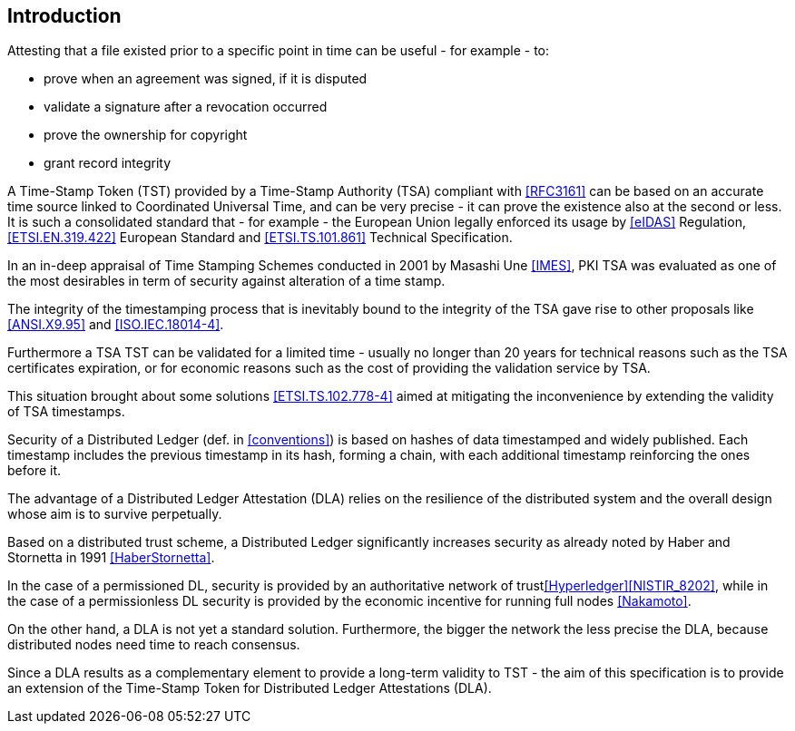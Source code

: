 
[#introduction]
== Introduction

Attesting that a file existed prior to a specific point in time can be useful - for example - to:

* prove when an agreement was signed, if it is disputed
* validate a signature after a revocation occurred
* prove the ownership for copyright
* grant record integrity

A Time-Stamp Token (TST) provided by a Time-Stamp Authority (TSA) compliant with <<RFC3161>>
can be based on an accurate time source linked to Coordinated Universal Time,
and can be very precise - it can prove the existence also at the second or less.
It is such a consolidated standard that - for example - the European Union legally
enforced its usage by <<eIDAS>> Regulation,
<<ETSI.EN.319.422>> European Standard and <<ETSI.TS.101.861>> Technical Specification.

In an in-deep appraisal of Time Stamping Schemes conducted in 2001 by Masashi Une <<IMES>>,
PKI TSA was evaluated as one of the most desirables in term of security against
alteration of a time stamp.

The integrity of the timestamping process that is inevitably bound to the integrity of the TSA
gave rise to other proposals like <<ANSI.X9.95>> and <<ISO.IEC.18014-4>>.

Furthermore a TSA TST can be validated for a limited time - usually no longer than 20 years
for technical reasons such as the TSA certificates expiration, or 
for economic reasons such as the cost of providing the validation service by TSA.

This situation brought about some solutions <<ETSI.TS.102.778-4>> aimed at mitigating
the inconvenience by extending the validity of TSA timestamps.

Security of a Distributed Ledger (def. in <<conventions>>) is based on hashes of data
timestamped and widely published.
Each timestamp includes the previous timestamp in its hash, forming a chain,
with each additional timestamp reinforcing the ones before it.

The advantage of a Distributed Ledger Attestation (DLA) relies on the resilience
of the distributed system and the overall design whose aim is to survive perpetually.

Based on a distributed trust scheme, a Distributed Ledger significantly increases
security as already noted by Haber and Stornetta in 1991 <<HaberStornetta>>.

In the case of a permissioned DL, security is provided by an authoritative network of trust<<Hyperledger>><<NISTIR_8202>>,
while in the case of a permissionless DL security is provided by the economic incentive for running full nodes <<Nakamoto>>.

On the other hand, a DLA is not yet a standard solution. 
Furthermore, the bigger the network the less precise the DLA,
because distributed nodes need time to reach consensus.

Since a DLA results as a complementary element to provide a long-term
validity to TST - the aim of this specification is to provide an extension
of the Time-Stamp Token for Distributed Ledger Attestations (DLA).
